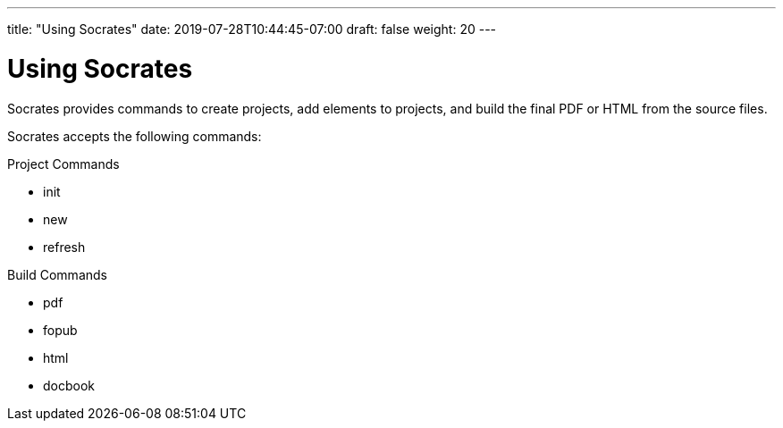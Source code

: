 ---
title: "Using Socrates"
date: 2019-07-28T10:44:45-07:00
draft: false
weight: 20
---

= Using Socrates

Socrates provides commands to create projects, add elements to projects, and build the final PDF or HTML from the source files.

Socrates accepts the following commands:

Project Commands

* init
* new
* refresh

Build Commands

* pdf
* fopub
* html
* docbook

